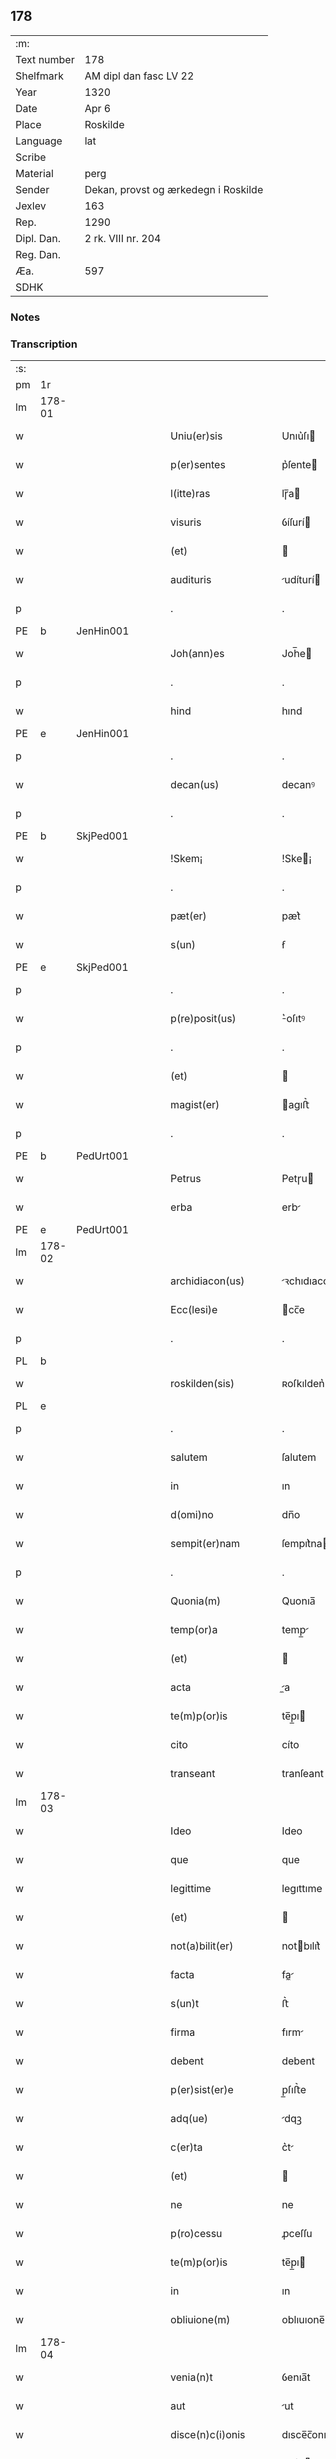 ** 178
| :m:         |                                      |
| Text number | 178                                  |
| Shelfmark   | AM dipl dan fasc LV 22               |
| Year        | 1320                                 |
| Date        | Apr 6                                |
| Place       | Roskilde                             |
| Language    | lat                                  |
| Scribe      |                                      |
| Material    | perg                                 |
| Sender      | Dekan, provst og ærkedegn i Roskilde |
| Jexlev      | 163                                  |
| Rep.        | 1290                                 |
| Dipl. Dan.  | 2 rk. VIII nr. 204                   |
| Reg. Dan.   |                                      |
| Æa.         | 597                                  |
| SDHK        |                                      |

*** Notes


*** Transcription
| :s: |        |   |   |   |   |                      |              |   |   |   |   |     |   |   |   |        |
| pm  | 1r     |   |   |   |   |                      |              |   |   |   |   |     |   |   |   |        |
| lm  | 178-01 |   |   |   |   |                      |              |   |   |   |   |     |   |   |   |        |
| w   |        |   |   |   |   | Uniu(er)sis          | Unıu͛ſı      |   |   |   |   | lat |   |   |   | 178-01 |
| w   |        |   |   |   |   | p(er)sentes          | p͛ſente      |   |   |   |   | lat |   |   |   | 178-01 |
| w   |        |   |   |   |   | l(itte)ras           | lɼ̅a         |   |   |   |   | lat |   |   |   | 178-01 |
| w   |        |   |   |   |   | visuris              | ỽíſurí      |   |   |   |   | lat |   |   |   | 178-01 |
| w   |        |   |   |   |   | (et)                 |             |   |   |   |   | lat |   |   |   | 178-01 |
| w   |        |   |   |   |   | audituris            | udíturí    |   |   |   |   | lat |   |   |   | 178-01 |
| p   |        |   |   |   |   | .                    | .            |   |   |   |   | lat |   |   |   | 178-01 |
| PE  | b      | JenHin001  |   |   |   |                      |              |   |   |   |   |     |   |   |   |        |
| w   |        |   |   |   |   | Joh(ann)es           | Joh̅e        |   |   |   |   | lat |   |   |   | 178-01 |
| p   |        |   |   |   |   | .                    | .            |   |   |   |   | lat |   |   |   | 178-01 |
| w   |        |   |   |   |   | hind                 | hınd         |   |   |   |   | lat |   |   |   | 178-01 |
| PE  | e      | JenHin001  |   |   |   |                      |              |   |   |   |   |     |   |   |   |        |
| p   |        |   |   |   |   | .                    | .            |   |   |   |   | lat |   |   |   | 178-01 |
| w   |        |   |   |   |   | decan(us)            | decanꝰ       |   |   |   |   | lat |   |   |   | 178-01 |
| p   |        |   |   |   |   | .                    | .            |   |   |   |   | lat |   |   |   | 178-01 |
| PE  | b      | SkjPed001  |   |   |   |                      |              |   |   |   |   |     |   |   |   |        |
| w   |        |   |   |   |   | !Skem¡               | !Ske¡       |   |   |   |   | lat |   |   |   | 178-01 |
| p   |        |   |   |   |   | .                    | .            |   |   |   |   | lat |   |   |   | 178-01 |
| w   |        |   |   |   |   | pæt(er)              | pæt͛          |   |   |   |   | lat |   |   |   | 178-01 |
| w   |        |   |   |   |   | s(un)                | ẜ            |   |   |   |   | lat |   |   |   | 178-01 |
| PE  | e      | SkjPed001  |   |   |   |                      |              |   |   |   |   |     |   |   |   |        |
| p   |        |   |   |   |   | .                    | .            |   |   |   |   | lat |   |   |   | 178-01 |
| w   |        |   |   |   |   | p(re)posit(us)       | ͛oſıtꝰ       |   |   |   |   | lat |   |   |   | 178-01 |
| p   |        |   |   |   |   | .                    | .            |   |   |   |   | lat |   |   |   | 178-01 |
| w   |        |   |   |   |   | (et)                 |             |   |   |   |   | lat |   |   |   | 178-01 |
| w   |        |   |   |   |   | magist(er)           | agıﬅ͛        |   |   |   |   | lat |   |   |   | 178-01 |
| p   |        |   |   |   |   | .                    | .            |   |   |   |   | lat |   |   |   | 178-01 |
| PE  | b      | PedUrt001  |   |   |   |                      |              |   |   |   |   |     |   |   |   |        |
| w   |        |   |   |   |   | Petrus               | Petɼu       |   |   |   |   | lat |   |   |   | 178-01 |
| w   |        |   |   |   |   | erba                 | erb         |   |   |   |   | lat |   |   |   | 178-01 |
| PE  | e      | PedUrt001  |   |   |   |                      |              |   |   |   |   |     |   |   |   |        |
| lm  | 178-02 |   |   |   |   |                      |              |   |   |   |   |     |   |   |   |        |
| w   |        |   |   |   |   | archidiacon(us)      | ꝛchıdıaconꝰ |   |   |   |   | lat |   |   |   | 178-02 |
| w   |        |   |   |   |   | Ecc(lesi)e           | cc̅e         |   |   |   |   | lat |   |   |   | 178-02 |
| p   |        |   |   |   |   | .                    | .            |   |   |   |   | lat |   |   |   | 178-02 |
| PL  | b      |   |   |   |   |                      |              |   |   |   |   |     |   |   |   |        |
| w   |        |   |   |   |   | roskilden(sis)       | ʀoſkılden͛    |   |   |   |   | lat |   |   |   | 178-02 |
| PL  | e      |   |   |   |   |                      |              |   |   |   |   |     |   |   |   |        |
| p   |        |   |   |   |   | .                    | .            |   |   |   |   | lat |   |   |   | 178-02 |
| w   |        |   |   |   |   | salutem              | ſalutem      |   |   |   |   | lat |   |   |   | 178-02 |
| w   |        |   |   |   |   | in                   | ın           |   |   |   |   | lat |   |   |   | 178-02 |
| w   |        |   |   |   |   | d(omi)no             | dn̅o          |   |   |   |   | lat |   |   |   | 178-02 |
| w   |        |   |   |   |   | sempit(er)nam        | ſempıt͛na    |   |   |   |   | lat |   |   |   | 178-02 |
| p   |        |   |   |   |   | .                    | .            |   |   |   |   | lat |   |   |   | 178-02 |
| w   |        |   |   |   |   | Quonia(m)            | Quonıa̅       |   |   |   |   | lat |   |   |   | 178-02 |
| w   |        |   |   |   |   | temp(or)a            | temp̲        |   |   |   |   | lat |   |   |   | 178-02 |
| w   |        |   |   |   |   | (et)                 |             |   |   |   |   | lat |   |   |   | 178-02 |
| w   |        |   |   |   |   | acta                 | a          |   |   |   |   | lat |   |   |   | 178-02 |
| w   |        |   |   |   |   | te(m)p(or)is         | te̅p̲ı        |   |   |   |   | lat |   |   |   | 178-02 |
| w   |        |   |   |   |   | cito                 | cíto         |   |   |   |   | lat |   |   |   | 178-02 |
| w   |        |   |   |   |   | transeant            | tranſeant    |   |   |   |   | lat |   |   |   | 178-02 |
| lm  | 178-03 |   |   |   |   |                      |              |   |   |   |   |     |   |   |   |        |
| w   |        |   |   |   |   | Ideo                 | Ideo         |   |   |   |   | lat |   |   |   | 178-03 |
| w   |        |   |   |   |   | que                  | que          |   |   |   |   | lat |   |   |   | 178-03 |
| w   |        |   |   |   |   | legittime            | legıttıme    |   |   |   |   | lat |   |   |   | 178-03 |
| w   |        |   |   |   |   | (et)                 |             |   |   |   |   | lat |   |   |   | 178-03 |
| w   |        |   |   |   |   | not(a)bilit(er)      | notbılıt͛    |   |   |   |   | lat |   |   |   | 178-03 |
| w   |        |   |   |   |   | facta                | fa         |   |   |   |   | lat |   |   |   | 178-03 |
| w   |        |   |   |   |   | s(un)t               | ﬅ͛            |   |   |   |   | lat |   |   |   | 178-03 |
| w   |        |   |   |   |   | firma                | fırm        |   |   |   |   | lat |   |   |   | 178-03 |
| w   |        |   |   |   |   | debent               | debent       |   |   |   |   | lat |   |   |   | 178-03 |
| w   |        |   |   |   |   | p(er)sist(er)e       | p̲ſıﬅ͛e        |   |   |   |   | lat |   |   |   | 178-03 |
| w   |        |   |   |   |   | adq(ue)              | dqꝫ         |   |   |   |   | lat |   |   |   | 178-03 |
| w   |        |   |   |   |   | c(er)ta              | c͛t          |   |   |   |   | lat |   |   |   | 178-03 |
| w   |        |   |   |   |   | (et)                 |             |   |   |   |   | lat |   |   |   | 178-03 |
| w   |        |   |   |   |   | ne                   | ne           |   |   |   |   | lat |   |   |   | 178-03 |
| w   |        |   |   |   |   | p(ro)cessu           | ꝓceſſu       |   |   |   |   | lat |   |   |   | 178-03 |
| w   |        |   |   |   |   | te(m)p(or)is         | te̅p̲ı        |   |   |   |   | lat |   |   |   | 178-03 |
| w   |        |   |   |   |   | in                   | ın           |   |   |   |   | lat |   |   |   | 178-03 |
| w   |        |   |   |   |   | obliuione(m)         | oblıuıone̅    |   |   |   |   | lat |   |   |   | 178-03 |
| lm  | 178-04 |   |   |   |   |                      |              |   |   |   |   |     |   |   |   |        |
| w   |        |   |   |   |   | venia(n)t            | ỽenıa̅t       |   |   |   |   | lat |   |   |   | 178-04 |
| w   |        |   |   |   |   | aut                  | ut          |   |   |   |   | lat |   |   |   | 178-04 |
| w   |        |   |   |   |   | disce(n)c(i)onis     | dısce̅c̅onı   |   |   |   |   | lat |   |   |   | 178-04 |
| w   |        |   |   |   |   | mat(er)ia(m)         | mat͛ı̅        |   |   |   |   | lat |   |   |   | 178-04 |
| w   |        |   |   |   |   | gen(er)ant           | gen͛ant       |   |   |   |   | lat |   |   |   | 178-04 |
| w   |        |   |   |   |   | expedit              | expedıt      |   |   |   |   | lat |   |   |   | 178-04 |
| w   |        |   |   |   |   | ea                   | e           |   |   |   |   | lat |   |   |   | 178-04 |
| w   |        |   |   |   |   | ad                   | d           |   |   |   |   | lat |   |   |   | 178-04 |
| w   |        |   |   |   |   | p(er)petue           | ̲etue        |   |   |   |   | lat |   |   |   | 178-04 |
| w   |        |   |   |   |   | rei                  | ʀeı          |   |   |   |   | lat |   |   |   | 178-04 |
| w   |        |   |   |   |   | memoriam             | memoꝛı     |   |   |   |   | lat |   |   |   | 178-04 |
| w   |        |   |   |   |   | l(itte)rar(um)       | lɼ̅aꝝ         |   |   |   |   | lat |   |   |   | 178-04 |
| w   |        |   |   |   |   | !attenticar(um)¡     | !entıcaꝝ¡  |   |   |   |   | lat |   |   |   | 178-04 |
| w   |        |   |   |   |   | muni(m)ine           | muní̅ıne      |   |   |   |   | lat |   |   |   | 178-04 |
| lm  | 178-05 |   |   |   |   |                      |              |   |   |   |   |     |   |   |   |        |
| w   |        |   |   |   |   | roborarj             | ʀoboꝛaꝛȷ     |   |   |   |   | lat |   |   |   | 178-05 |
| p   |        |   |   |   |   | /                    | /            |   |   |   |   | lat |   |   |   | 178-05 |
| w   |        |   |   |   |   | Ea                   | E           |   |   |   |   | lat |   |   |   | 178-05 |
| w   |        |   |   |   |   | p(ro)p(ter)          | ͛            |   |   |   |   | lat |   |   |   | 178-05 |
| w   |        |   |   |   |   | vobis                | ỽobı        |   |   |   |   | lat |   |   |   | 178-05 |
| w   |        |   |   |   |   | tenore               | tenoꝛe       |   |   |   |   | lat |   |   |   | 178-05 |
| w   |        |   |   |   |   | p(re)sent(ium)       | p͛ſent͛        |   |   |   |   | lat |   |   |   | 178-05 |
| w   |        |   |   |   |   | declaram(us)         | declaꝛamꝰ    |   |   |   |   | lat |   |   |   | 178-05 |
| p   |        |   |   |   |   | /                    | /            |   |   |   |   | lat |   |   |   | 178-05 |
| w   |        |   |   |   |   | Q(uod)               | Qͦ            |   |   |   |   | lat |   |   |   | 178-05 |
| p   |        |   |   |   |   | .                    | .            |   |   |   |   | lat |   |   |   | 178-05 |
| PE  | b      | KnuKat001  |   |   |   |                      |              |   |   |   |   |     |   |   |   |        |
| w   |        |   |   |   |   | kanut(us)            | kanutꝰ       |   |   |   |   | lat |   |   |   | 178-05 |
| p   |        |   |   |   |   | .                    | .            |   |   |   |   | lat |   |   |   | 178-05 |
| w   |        |   |   |   |   | kat(er)ine           | kat͛ıne       |   |   |   |   | lat |   |   |   | 178-05 |
| w   |        |   |   |   |   | s(un)                | ẜ            |   |   |   |   | lat |   |   |   | 178-05 |
| PE  | e      | KnuKat001  |   |   |   |                      |              |   |   |   |   |     |   |   |   |        |
| w   |        |   |   |   |   | (et)                 |             |   |   |   |   | lat |   |   |   | 178-05 |
| p   |        |   |   |   |   | .                    | .            |   |   |   |   | lat |   |   |   | 178-05 |
| PE  | b      | JenKat001  |   |   |   |                      |              |   |   |   |   |     |   |   |   |        |
| w   |        |   |   |   |   | Joh(ann)es           | Joh̅e        |   |   |   |   | lat |   |   |   | 178-05 |
| PE  | e      | JenKat001  |   |   |   |                      |              |   |   |   |   |     |   |   |   |        |
| w   |        |   |   |   |   | fr(ater)             | fʀ͛           |   |   |   |   | lat |   |   |   | 178-05 |
| w   |        |   |   |   |   | eius                 | eıuſ         |   |   |   |   | lat |   |   |   | 178-05 |
| w   |        |   |   |   |   | in                   | ın           |   |   |   |   | lat |   |   |   | 178-05 |
| w   |        |   |   |   |   | p(re)sent(ia)        | p͛ſent͛        |   |   |   |   | lat |   |   |   | 178-05 |
| w   |        |   |   |   |   | n(ost)ra             | nr̅a          |   |   |   |   | lat |   |   |   | 178-05 |
| lm  | 178-06 |   |   |   |   |                      |              |   |   |   |   |     |   |   |   |        |
| w   |        |   |   |   |   | in                   | ın           |   |   |   |   | lat |   |   |   | 178-06 |
| w   |        |   |   |   |   | Ecc(lesi)a           | cc̅         |   |   |   |   | lat |   |   |   | 178-06 |
| w   |        |   |   |   |   | sup(ra)d(i)c(t)a     | ſupdc̅a      |   |   |   |   | lat |   |   |   | 178-06 |
| w   |        |   |   |   |   | b(eat)i              | bı̅           |   |   |   |   | lat |   |   |   | 178-06 |
| p   |        |   |   |   |   | .                    | .            |   |   |   |   | lat |   |   |   | 178-06 |
| w   |        |   |   |   |   | Lucij                | Lucí        |   |   |   |   | lat |   |   |   | 178-06 |
| w   |        |   |   |   |   | (con)stituti         | ꝯﬅıtutí      |   |   |   |   | lat |   |   |   | 178-06 |
| p   |        |   |   |   |   | /                    | /            |   |   |   |   | lat |   |   |   | 178-06 |
| w   |        |   |   |   |   | Idem                 | Ide         |   |   |   |   | lat |   |   |   | 178-06 |
| p   |        |   |   |   |   | .                    | .            |   |   |   |   | lat |   |   |   | 178-06 |
| PE  | b      | KnuKat001  |   |   |   |                      |              |   |   |   |   |     |   |   |   |        |
| w   |        |   |   |   |   | kanut(us)            | kanutꝰ       |   |   |   |   | lat |   |   |   | 178-06 |
| PE  | e      | KnuKat001  |   |   |   |                      |              |   |   |   |   |     |   |   |   |        |
| w   |        |   |   |   |   | cu(m)                | cu̅           |   |   |   |   | lat |   |   |   | 178-06 |
| w   |        |   |   |   |   | b(e)n(e)placito      | bn̅placıto    |   |   |   |   | lat |   |   |   | 178-06 |
| w   |        |   |   |   |   | (et)                 |             |   |   |   |   | lat |   |   |   | 178-06 |
| w   |        |   |   |   |   | !volutate¡           | !ỽolutate¡   |   |   |   |   | lat |   |   |   | 178-06 |
| w   |        |   |   |   |   | (et)                 |             |   |   |   |   | lat |   |   |   | 178-06 |
| w   |        |   |   |   |   | assensu              | ſſenſu      |   |   |   |   | lat |   |   |   | 178-06 |
| p   |        |   |   |   |   | .                    | .            |   |   |   |   | lat |   |   |   | 178-06 |
| w   |        |   |   |   |   | p(re)fati            | p͛fatí        |   |   |   |   | lat |   |   |   | 178-06 |
| w   |        |   |   |   |   | fr(atr)is            | fr̅ı         |   |   |   |   | lat |   |   |   | 178-06 |
| w   |        |   |   |   |   | suj                  | ſu          |   |   |   |   | lat |   |   |   | 178-06 |
| p   |        |   |   |   |   | .                    | .            |   |   |   |   | lat |   |   |   | 178-06 |
| PE  | b      | JenKat001  |   |   |   |                      |              |   |   |   |   |     |   |   |   |        |
| w   |        |   |   |   |   | Ioh(an)nis           | Ioh̅ní       |   |   |   |   | lat |   |   |   | 178-06 |
| PE  | e      | JenKat001  |   |   |   |                      |              |   |   |   |   |     |   |   |   |        |
| p   |        |   |   |   |   | .                    | .            |   |   |   |   | lat |   |   |   | 178-06 |
| lm  | 178-07 |   |   |   |   |                      |              |   |   |   |   |     |   |   |   |        |
| w   |        |   |   |   |   | ac                   | c           |   |   |   |   | lat |   |   |   | 178-07 |
| w   |        |   |   |   |   | lib(er)or(um)        | lıb͛oꝝ        |   |   |   |   | lat |   |   |   | 178-07 |
| w   |        |   |   |   |   | fr(atr)is            | fr̅ı         |   |   |   |   | lat |   |   |   | 178-07 |
| w   |        |   |   |   |   | p(re)d(i)c(t)or(um)  | p͛dc̅oꝝ        |   |   |   |   | lat |   |   |   | 178-07 |
| p   |        |   |   |   |   | .                    | .            |   |   |   |   | lat |   |   |   | 178-07 |
| PE  | b      | PedKat001  |   |   |   |                      |              |   |   |   |   |     |   |   |   |        |
| w   |        |   |   |   |   | Pet(ri)              | Pet         |   |   |   |   | lat |   |   |   | 178-07 |
| p   |        |   |   |   |   | .                    | .            |   |   |   |   | lat |   |   |   | 178-07 |
| w   |        |   |   |   |   | kat(er)ine           | kat͛ıne       |   |   |   |   | lat |   |   |   | 178-07 |
| w   |        |   |   |   |   | s(un)                | ẜ            |   |   |   |   | lat |   |   |   | 178-07 |
| PE  | e      | PedKat001  |   |   |   |                      |              |   |   |   |   |     |   |   |   |        |
| w   |        |   |   |   |   | bone                 | bone         |   |   |   |   | lat |   |   |   | 178-07 |
| w   |        |   |   |   |   | memorie              | memoꝛíe      |   |   |   |   | lat |   |   |   | 178-07 |
| p   |        |   |   |   |   | .                    | .            |   |   |   |   | lat |   |   |   | 178-07 |
| w   |        |   |   |   |   | ce(n)sum             | ce̅ſu        |   |   |   |   | lat |   |   |   | 178-07 |
| p   |        |   |   |   |   | .                    | .            |   |   |   |   | lat |   |   |   | 178-07 |
| w   |        |   |   |   |   | q(ua)tuor            | qtuoꝛ       |   |   |   |   | lat |   |   |   | 178-07 |
| p   |        |   |   |   |   | .                    | .            |   |   |   |   | lat |   |   |   | 178-07 |
| w   |        |   |   |   |   | solidor(um)          | ſolıdoꝝ      |   |   |   |   | lat |   |   |   | 178-07 |
| p   |        |   |   |   |   | .                    | .            |   |   |   |   | lat |   |   |   | 178-07 |
| w   |        |   |   |   |   | ter(re)              | teɼ͛          |   |   |   |   | lat |   |   |   | 178-07 |
| p   |        |   |   |   |   | .                    | .            |   |   |   |   | lat |   |   |   | 178-07 |
| w   |        |   |   |   |   | cu(m)                | cu̅           |   |   |   |   | lat |   |   |   | 178-07 |
| w   |        |   |   |   |   | dj(midio)            | dȷͦ           |   |   |   |   | lat |   |   |   | 178-07 |
| p   |        |   |   |   |   | .                    | .            |   |   |   |   | lat |   |   |   | 178-07 |
| w   |        |   |   |   |   | in                   | ın           |   |   |   |   | lat |   |   |   | 178-07 |
| PL  | b      |   |   |   |   |                      |              |   |   |   |   |     |   |   |   |        |
| w   |        |   |   |   |   | alundæ               | lundæ       |   |   |   |   | lat |   |   |   | 178-07 |
| w   |        |   |   |   |   | lilæ                 | lılæ         |   |   |   |   | lat |   |   |   | 178-07 |
| PL  | e      |   |   |   |   |                      |              |   |   |   |   |     |   |   |   |        |
| w   |        |   |   |   |   | cum                  | cu          |   |   |   |   | lat |   |   |   | 178-07 |
| lm  | 178-08 |   |   |   |   |                      |              |   |   |   |   |     |   |   |   |        |
| w   |        |   |   |   |   | om(n)ib(us)          | om̅ıbꝫ        |   |   |   |   | lat |   |   |   | 178-08 |
| w   |        |   |   |   |   | attine(n)cijs        | ıne̅cí    |   |   |   |   | lat |   |   |   | 178-08 |
| w   |        |   |   |   |   | (et)                 |             |   |   |   |   | lat |   |   |   | 178-08 |
| w   |        |   |   |   |   | p(er)tine(n)cijs     | p̲tıne̅cí    |   |   |   |   | lat |   |   |   | 178-08 |
| p   |        |   |   |   |   | .                    | .            |   |   |   |   | lat |   |   |   | 178-08 |
| w   |        |   |   |   |   | curia                | cuɼı        |   |   |   |   | lat |   |   |   | 178-08 |
| p   |        |   |   |   |   | .                    | .            |   |   |   |   | lat |   |   |   | 178-08 |
| w   |        |   |   |   |   | pom(er)io            | pom͛ıo        |   |   |   |   | lat |   |   |   | 178-08 |
| p   |        |   |   |   |   | .                    | .            |   |   |   |   | lat |   |   |   | 178-08 |
| w   |        |   |   |   |   | agris                | gꝛı        |   |   |   |   | lat |   |   |   | 178-08 |
| p   |        |   |   |   |   | .                    | .            |   |   |   |   | lat |   |   |   | 178-08 |
| w   |        |   |   |   |   | pratis               | pꝛatı       |   |   |   |   | lat |   |   |   | 178-08 |
| p   |        |   |   |   |   | .                    | .            |   |   |   |   | lat |   |   |   | 178-08 |
| w   |        |   |   |   |   | seu                  | ſeu          |   |   |   |   | lat |   |   |   | 178-08 |
| w   |        |   |   |   |   | q(ui)b(us)cu(m)q(ue) | qbꝫcu̅qꝫ     |   |   |   |   | lat |   |   |   | 178-08 |
| w   |        |   |   |   |   | alijs                | lí        |   |   |   |   | lat |   |   |   | 178-08 |
| p   |        |   |   |   |   | .                    | .            |   |   |   |   | lat |   |   |   | 178-08 |
| w   |        |   |   |   |   | reu(er)endis         | ʀeu͛endí     |   |   |   |   | lat |   |   |   | 178-08 |
| w   |        |   |   |   |   | sororib(us)          | ſoꝛoꝛıbꝫ     |   |   |   |   | lat |   |   |   | 178-08 |
| w   |        |   |   |   |   | ordi(n)is            | oꝛdı̅ıſ       |   |   |   |   | lat |   |   |   | 178-08 |
| w   |        |   |   |   |   | s(an)c(t)e           | ſc̅e          |   |   |   |   | lat |   |   |   | 178-08 |
| p   |        |   |   |   |   | .                    | .            |   |   |   |   | lat |   |   |   | 178-08 |
| w   |        |   |   |   |   | clare                | ᴄlaꝛe        |   |   |   |   | lat |   |   |   | 178-08 |
| p   |        |   |   |   |   | .                    | .            |   |   |   |   | lat |   |   |   | 178-08 |
| lm  | 178-09 |   |   |   |   |                      |              |   |   |   |   |     |   |   |   |        |
| PL  | b      |   |   |   |   |                      |              |   |   |   |   |     |   |   |   |        |
| w   |        |   |   |   |   | rosk(ildis)          | ʀoſꝃ         |   |   |   |   | lat |   |   |   | 178-09 |
| PL  | e      |   |   |   |   |                      |              |   |   |   |   |     |   |   |   |        |
| w   |        |   |   |   |   | (et)                 |             |   |   |   |   | lat |   |   |   | 178-09 |
| w   |        |   |   |   |   | monast(er)io         | monaﬅ͛ıo      |   |   |   |   | lat |   |   |   | 178-09 |
| w   |        |   |   |   |   | ear(um)              | eaꝝ          |   |   |   |   | lat |   |   |   | 178-09 |
| w   |        |   |   |   |   | in                   | ın           |   |   |   |   | lat |   |   |   | 178-09 |
| w   |        |   |   |   |   | remediu(m)           | ɼemedıu̅      |   |   |   |   | lat |   |   |   | 178-09 |
| w   |        |   |   |   |   | sue                  | ſue          |   |   |   |   | lat |   |   |   | 178-09 |
| w   |        |   |   |   |   | a(n)i(m)e            | ı̅e          |   |   |   |   | lat |   |   |   | 178-09 |
| w   |        |   |   |   |   | (et)                 |             |   |   |   |   | lat |   |   |   | 178-09 |
| w   |        |   |   |   |   | p(ro)genitor(um)     | ꝓgenıtoꝝ     |   |   |   |   | lat |   |   |   | 178-09 |
| w   |        |   |   |   |   | suor(um)             | ſuoꝝ         |   |   |   |   | lat |   |   |   | 178-09 |
| w   |        |   |   |   |   | recog(n)ouit         | ʀecog̅ouıt    |   |   |   |   | lat |   |   |   | 178-09 |
| w   |        |   |   |   |   | lib(er)e             | lıb͛e         |   |   |   |   | lat |   |   |   | 178-09 |
| w   |        |   |   |   |   | (con)tulisse         | ꝯtulıſſe     |   |   |   |   | lat |   |   |   | 178-09 |
| p   |        |   |   |   |   | /                    | /            |   |   |   |   | lat |   |   |   | 178-09 |
| w   |        |   |   |   |   | ac                   | c           |   |   |   |   | lat |   |   |   | 178-09 |
| w   |        |   |   |   |   | eosde(m)             | eoſde̅        |   |   |   |   | lat |   |   |   | 178-09 |
| w   |        |   |   |   |   | p(ri)us              | pu         |   |   |   |   | lat |   |   |   | 178-09 |
| p   |        |   |   |   |   | .                    | .            |   |   |   |   | lat |   |   |   | 178-09 |
| PE  | b      | JonLan002  |   |   |   |                      |              |   |   |   |   |     |   |   |   |        |
| w   |        |   |   |   |   | Ioon                 | Ioo         |   |   |   |   | lat |   |   |   | 178-09 |
| p   |        |   |   |   |   | .                    | .            |   |   |   |   | lat |   |   |   | 178-09 |
| lm  | 178-10 |   |   |   |   |                      |              |   |   |   |   |     |   |   |   |        |
| w   |        |   |   |   |   | Lang                 | Lang         |   |   |   |   | lat |   |   |   | 178-10 |
| PE  | e      | JonLan002  |   |   |   |                      |              |   |   |   |   |     |   |   |   |        |
| p   |        |   |   |   |   | .                    | .            |   |   |   |   | lat |   |   |   | 178-10 |
| w   |        |   |   |   |   | aduocato             | duocato     |   |   |   |   | lat |   |   |   | 178-10 |
| w   |        |   |   |   |   | p(re)fatar(um)       | p͛fataꝝ       |   |   |   |   | lat |   |   |   | 178-10 |
| w   |        |   |   |   |   | soror(um)            | ſoꝛoꝝ        |   |   |   |   | lat |   |   |   | 178-10 |
| w   |        |   |   |   |   | in                   | ın           |   |   |   |   | lat |   |   |   | 178-10 |
| w   |        |   |   |   |   | gen(er)ali           | gen͛alı       |   |   |   |   | lat |   |   |   | 178-10 |
| w   |        |   |   |   |   | placito              | placíto      |   |   |   |   | lat |   |   |   | 178-10 |
| w   |        |   |   |   |   | scotasse             | ſcotaſſe     |   |   |   |   | lat |   |   |   | 178-10 |
| w   |        |   |   |   |   | resignasse           | ʀeſıgnaſſe   |   |   |   |   | lat |   |   |   | 178-10 |
| w   |        |   |   |   |   | (et)                 |             |   |   |   |   | lat |   |   |   | 178-10 |
| w   |        |   |   |   |   | in                   | ın           |   |   |   |   | lat |   |   |   | 178-10 |
| w   |        |   |   |   |   | man(us)              | manꝰ         |   |   |   |   | lat |   |   |   | 178-10 |
| w   |        |   |   |   |   | t(ra)didisse         | tdıdıſſe    |   |   |   |   | lat |   |   |   | 178-10 |
| w   |        |   |   |   |   | d(i)c(t)o            | dc̅o          |   |   |   |   | lat |   |   |   | 178-10 |
| p   |        |   |   |   |   | .                    | .            |   |   |   |   | lat |   |   |   | 178-10 |
| w   |        |   |   |   |   | monast(er)io         | onaﬅ͛ıo      |   |   |   |   | lat |   |   |   | 178-10 |
| w   |        |   |   |   |   | cu(m)                | cu̅           |   |   |   |   | lat |   |   |   | 178-10 |
| w   |        |   |   |   |   | om(n)j               | om̅ȷ          |   |   |   |   | lat |   |   |   | 178-10 |
| lm  | 178-11 |   |   |   |   |                      |              |   |   |   |   |     |   |   |   |        |
| w   |        |   |   |   |   | iure                 | ıure         |   |   |   |   | lat |   |   |   | 178-11 |
| w   |        |   |   |   |   | lib(er)e             | lıb͛e         |   |   |   |   | lat |   |   |   | 178-11 |
| w   |        |   |   |   |   | p(er)petuo           | ̲etuo        |   |   |   |   | lat |   |   |   | 178-11 |
| w   |        |   |   |   |   | possidenda           | poſſıdend   |   |   |   |   | lat |   |   |   | 178-11 |
| w   |        |   |   |   |   | Ne                   | Ne           |   |   |   |   | lat |   |   |   | 178-11 |
| w   |        |   |   |   |   | igitur               | ıgítur       |   |   |   |   | lat |   |   |   | 178-11 |
| w   |        |   |   |   |   | p(re)d(i)c(t)is      | p͛dc̅ı        |   |   |   |   | lat |   |   |   | 178-11 |
| w   |        |   |   |   |   | sororib(us)          | ſoꝛoꝛıbꝫ     |   |   |   |   | lat |   |   |   | 178-11 |
| w   |        |   |   |   |   | (et)                 |             |   |   |   |   | lat |   |   |   | 178-11 |
| w   |        |   |   |   |   | monast(er)io         | monaﬅ͛ıo      |   |   |   |   | lat |   |   |   | 178-11 |
| w   |        |   |   |   |   | ear(um)              | eaꝝ          |   |   |   |   | lat |   |   |   | 178-11 |
| w   |        |   |   |   |   | aliq(ua)             | lıq        |   |   |   |   | lat |   |   |   | 178-11 |
| w   |        |   |   |   |   | mat(er)ia            | mat͛ı        |   |   |   |   | lat |   |   |   | 178-11 |
| w   |        |   |   |   |   | disce(n)c(i)o(n)is   | dıſce̅c̅oı    |   |   |   |   | lat |   |   |   | 178-11 |
| w   |        |   |   |   |   | i(n)petitionis       | ı̅petıtıonı  |   |   |   |   | lat |   |   |   | 178-11 |
| lm  | 178-12 |   |   |   |   |                      |              |   |   |   |   |     |   |   |   |        |
| w   |        |   |   |   |   | doli                 | dolı         |   |   |   |   | lat |   |   |   | 178-12 |
| p   |        |   |   |   |   | .                    | .            |   |   |   |   | lat |   |   |   | 178-12 |
| w   |        |   |   |   |   | fraudis              | fraudı      |   |   |   |   | lat |   |   |   | 178-12 |
| p   |        |   |   |   |   | .                    | .            |   |   |   |   | lat |   |   |   | 178-12 |
| w   |        |   |   |   |   | calu(m)pnie          | calu̅pnıe     |   |   |   |   | lat |   |   |   | 178-12 |
| p   |        |   |   |   |   | .                    | .            |   |   |   |   | lat |   |   |   | 178-12 |
| w   |        |   |   |   |   | v(e)l                | ỽl̅           |   |   |   |   | lat |   |   |   | 178-12 |
| w   |        |   |   |   |   | p(ri)uac(i)onis      | puac̅onı    |   |   |   |   | lat |   |   |   | 178-12 |
| w   |        |   |   |   |   | in                   | ın           |   |   |   |   | lat |   |   |   | 178-12 |
| w   |        |   |   |   |   | post(er)um           | poﬅ͛u        |   |   |   |   | lat |   |   |   | 178-12 |
| w   |        |   |   |   |   | ab                   | b           |   |   |   |   | lat |   |   |   | 178-12 |
| w   |        |   |   |   |   | aliq(o)              | lıqͦ         |   |   |   |   | lat |   |   |   | 178-12 |
| w   |        |   |   |   |   | gen(er)et(ur)        | gen͛et᷑        |   |   |   |   | lat |   |   |   | 178-12 |
| p   |        |   |   |   |   | /                    | /            |   |   |   |   | lat |   |   |   | 178-12 |
| w   |        |   |   |   |   | p(er)sente(m)        | p͛ſente̅       |   |   |   |   | lat |   |   |   | 178-12 |
| w   |        |   |   |   |   | l(itte)ram           | lr̅a         |   |   |   |   | lat |   |   |   | 178-12 |
| w   |        |   |   |   |   | sigillis             | ſıgıllı     |   |   |   |   | lat |   |   |   | 178-12 |
| p   |        |   |   |   |   | /                    | /            |   |   |   |   | lat |   |   |   | 178-12 |
| w   |        |   |   |   |   | n(ost)ris            | nɼ̅ı         |   |   |   |   | lat |   |   |   | 178-12 |
| w   |        |   |   |   |   | duxim(us)            | duxımꝰ       |   |   |   |   | lat |   |   |   | 178-12 |
| w   |        |   |   |   |   | Roborandu(m)         | Roboꝛandu̅    |   |   |   |   | lat |   |   |   | 178-12 |
| lm  | 178-13 |   |   |   |   |                      |              |   |   |   |   |     |   |   |   |        |
| w   |        |   |   |   |   | In                   | In           |   |   |   |   | lat |   |   |   | 178-13 |
| w   |        |   |   |   |   | cui(us)              | cuıꝰ         |   |   |   |   | lat |   |   |   | 178-13 |
| w   |        |   |   |   |   | rei                  | ʀeı          |   |   |   |   | lat |   |   |   | 178-13 |
| w   |        |   |   |   |   | euidencia(m)         | euıdencı̅    |   |   |   |   | lat |   |   |   | 178-13 |
| w   |        |   |   |   |   | quia                 | quıa         |   |   |   |   | lat |   |   |   | 178-13 |
| w   |        |   |   |   |   | sepedicti            | ſepedıı     |   |   |   |   | lat |   |   |   | 178-13 |
| w   |        |   |   |   |   | sigilla              | ſıgılla      |   |   |   |   | lat |   |   |   | 178-13 |
| w   |        |   |   |   |   | p(ro)p(ri)a          | a          |   |   |   |   | lat |   |   |   | 178-13 |
| w   |        |   |   |   |   | no(n)                | no̅           |   |   |   |   | lat |   |   |   | 178-13 |
| w   |        |   |   |   |   | habueri(n)t          | habueri̅t     |   |   |   |   | lat |   |   |   | 178-13 |
| w   |        |   |   |   |   | sigilla              | ſıgılla      |   |   |   |   | lat |   |   |   | 178-13 |
| w   |        |   |   |   |   | n(ost)ra             | nr̅a          |   |   |   |   | lat |   |   |   | 178-13 |
| w   |        |   |   |   |   | p(re)sentib(us)      | p͛ſentıbꝫ     |   |   |   |   | lat |   |   |   | 178-13 |
| w   |        |   |   |   |   | s(un)t               | ﬅ͛            |   |   |   |   | lat |   |   |   | 178-13 |
| w   |        |   |   |   |   | appe(n)sa            | e̅ſa        |   |   |   |   | lat |   |   |   | 178-13 |
| w   |        |   |   |   |   | Dat(um)              | Dat͛          |   |   |   |   | lat |   |   |   | 178-13 |
| lm  | 178-14 |   |   |   |   |                      |              |   |   |   |   |     |   |   |   |        |
| p   |        |   |   |   |   | .                    | .            |   |   |   |   | lat |   |   |   | 178-14 |
| w   |        |   |   |   |   | anno                 | nno         |   |   |   |   | lat |   |   |   | 178-14 |
| p   |        |   |   |   |   | .                    | .            |   |   |   |   | lat |   |   |   | 178-14 |
| w   |        |   |   |   |   | do(mini)             | do          |   |   |   |   | lat |   |   |   | 178-14 |
| p   |        |   |   |   |   | .                    | .            |   |   |   |   | lat |   |   |   | 178-14 |
| n   |        |   |   |   |   | mͦ                    | ͦ            |   |   |   |   | lat |   |   |   | 178-14 |
| p   |        |   |   |   |   | .                    | .            |   |   |   |   | lat |   |   |   | 178-14 |
| n   |        |   |   |   |   | cͦcͦcͦ                  | ᴄͦᴄͦᴄͦ          |   |   |   |   | lat |   |   |   | 178-14 |
| p   |        |   |   |   |   | .                    | .            |   |   |   |   | lat |   |   |   | 178-14 |
| w   |        |   |   |   |   | vicesimo             | ỽıceſımo     |   |   |   |   | lat |   |   |   | 178-14 |
| p   |        |   |   |   |   | .                    | .            |   |   |   |   | lat |   |   |   | 178-14 |
| w   |        |   |   |   |   | Dominica             | Domınıc     |   |   |   |   | lat |   |   |   | 178-14 |
| w   |        |   |   |   |   | quasi                | quaſı        |   |   |   |   | lat |   |   |   | 178-14 |
| w   |        |   |   |   |   | modo                 | modo         |   |   |   |   | lat |   |   |   | 178-14 |
| w   |        |   |   |   |   | geniti               | genıtí       |   |   |   |   | lat |   |   |   | 178-14 |
| p   |        |   |   |   |   | /                    | /            |   |   |   |   | lat |   |   |   | 178-14 |
| :e: |        |   |   |   |   |                      |              |   |   |   |   |     |   |   |   |        |
